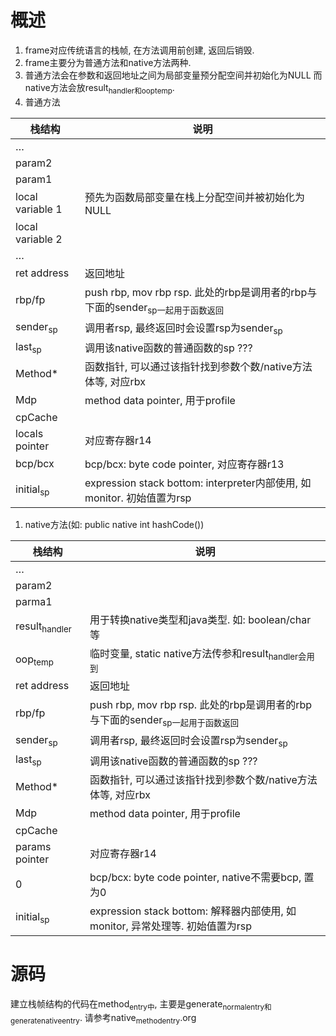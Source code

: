 * 概述
1. frame对应传统语言的栈帧, 在方法调用前创建, 返回后销毁.
2. frame主要分为普通方法和native方法两种.
3. 普通方法会在参数和返回地址之间为局部变量预分配空间并初始化为NULL
   而native方法会放result_handler和oop_temp.
1. 普通方法
| 栈结构           | 说明                                                                           |
|------------------+--------------------------------------------------------------------------------|
| ...              |                                                                                |
| param2           |                                                                                |
| param1           |                                                                                |
| local variable 1 | 预先为函数局部变量在栈上分配空间并被初始化为NULL                               |
| local variable 2 |                                                                                |
| ...              |                                                                                |
| ret address      | 返回地址                                                                       |
| rbp/fp           | push rbp, mov rbp rsp. 此处的rbp是调用者的rbp与下面的sender_sp一起用于函数返回 |
| sender_sp        | 调用者rsp, 最终返回时会设置rsp为sender_sp                                      |
| last_sp          | 调用该native函数的普通函数的sp  ???                                            |
| Method*          | 函数指针, 可以通过该指针找到参数个数/native方法体等, 对应rbx                   |
| Mdp              | method data pointer, 用于profile                                               |
| cpCache          |                                                                                |
| locals pointer   | 对应寄存器r14                                                                  |
| bcp/bcx          | bcp/bcx: byte code pointer, 对应寄存器r13                                      |
| initial_sp       | expression stack bottom: interpreter内部使用, 如monitor. 初始值置为rsp         |
2. native方法(如: public native int hashCode())
| 栈结构         | 说明                                                                           |
|----------------+--------------------------------------------------------------------------------|
| ...            |                                                                                |
| param2         |                                                                                |
| parma1         |                                                                                |
| result_handler | 用于转换native类型和java类型. 如: boolean/char等                               |
| oop_temp       | 临时变量, static native方法传参和result_handler会用到                          |
| ret address    | 返回地址                                                                       |
| rbp/fp         | push rbp, mov rbp rsp. 此处的rbp是调用者的rbp与下面的sender_sp一起用于函数返回 |
| sender_sp      | 调用者rsp, 最终返回时会设置rsp为sender_sp                                      |
| last_sp        | 调用该native函数的普通函数的sp   ???                                           |
| Method*        | 函数指针, 可以通过该指针找到参数个数/native方法体等, 对应rbx                   |
| Mdp            | method data pointer, 用于profile                                               |
| cpCache        |                                                                                |
| params pointer | 对应寄存器r14                                                                  |
| 0              | bcp/bcx: byte code pointer, native不需要bcp, 置为0                             |
| initial_sp     | expression stack bottom: 解释器内部使用, 如monitor, 异常处理等. 初始值置为rsp  |

* 源码
建立栈帧结构的代码在method_entry中, 主要是generate_normal_entry和generate_native_entry.
请参考native_method_entry.org